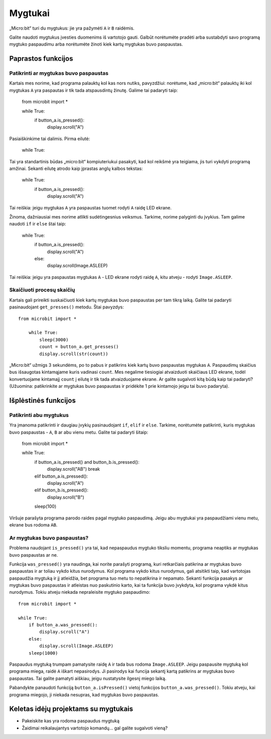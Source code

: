 ***********
Mygtukai 
***********

.. py:module:: microbit.button

„Micro:bit“ turi du mygtukus: jie yra pažymėti ``A`` ir ``B`` raidėmis.

.. image:: microbit_button.jpg
   :scale: 50 %

Galite naudoti mygtukus įvesties duomenims iš vartotojo gauti. Galbūt norėtumėte pradėti arba sustabdyti savo programą
mygtuko paspaudimu arba norėtumėte žinoti kiek kartų mygtukas buvo paspaustas.

Paprastos funkcijos
===================

Patikrinti ar mygtukas buvo paspaustas
--------------------------------------

Kartais mes norime, kad programa palauktų kol kas nors nutiks, pavyzdžiui: norėtume, kad „micro:bit“ palauktų iki kol
mygtukas ``A`` yra paspautas ir tik tada atspausdintų žinutę. Galime tai padaryti taip:

	from microbit import *

        while True:
            if button_a.is_pressed():
                display.scroll("A")

Pasiaiškinkime tai dalimis. Pirma eilutė:

	while True:

Tai yra standartinis būdas „micro:bit“ kompiuteriukui pasakyti, kad kol reikšmė yra teigiama, jis turi vykdyti programą amžinai. Sekanti eilutę atrodo kaip įprastas anglų kalbos tekstas:

        while True:
            if button_a.is_pressed():
                display.scroll("A")

Tai reiškia: jeigu mygtukas ``A`` yra paspaustas tuomet rodyti ``A`` raidę LED ekrane.

Žinoma, dažniausiai mes norime atlikti sudėtingesnius veiksmus. Tarkime, norime palyginti du įvykius. Tam galime
naudoti ``if`` ir ``else`` štai taip:

        while True:
            if button_a.is_pressed():
                display.scroll("A")
	    else:
		display.scroll(Image.ASLEEP)

Tai reiškia: jeigu yra paspaustas mygtukas ``A`` - LED ekrane rodyti raidę ``A``, kitu atveju - rodyti ``Image.ASLEEP``.

Skaičiuoti procesų skaičių
------------------------------
Kartais gali prireikti suskaičiuoti kiek kartų mygtukas buvo paspaustas per tam tikrą laiką. Galite tai padaryti
pasinaudojant ``get_presses()`` metodu. Štai pavyzdys::

    from microbit import *

        while True:
	    sleep(3000)
            count = button_a.get_presses()
            display.scroll(str(count))

„Micro:bit“ užmigs 3 sekundėms, po to pabus ir patikrins kiek kartų buvo paspaustas mygtukas ``A``. Paspaudimų skaičius bus išsaugotas kintamąjame kuris vadinasi ``count``. Mes negalime tiesiogiai atvaizduoti skaičiaus LED ekrane, todėl konvertuojame kintamajį ``count`` į eilutę ir tik tada atvaizduojame ekrane. Ar galite sugalvoti kitą būdą kaip tai padaryti? (Užuomina: patikrinkite ar mygtukas buvo paspaustas ir pridėkite 1 prie kintamojo jeigu tai buvo padaryta).

Išplėstinės funkcijos
======================

Patikrinti abu mygtukus
-------------------------
Yra įmanoma patikrinti ir daugiau įvykių pasinaudojant ``if``, ``elif`` ir ``else``. Tarkime, norėtumėte patikrinti, kuris mygtukas buvo paspaustas - ``A``, ``B`` ar abu vienu metu. Galite tai padaryti šitaip:

	from microbit import *

	while True:
	    if button_a.is_pressed() and button_b.is_pressed():
	        display.scroll("AB")
	        break
	    elif button_a.is_pressed():
	        display.scroll("A")
	    elif button_b.is_pressed():
	        display.scroll("B")
	    sleep(100)

.. pastaba:: Raktažodis ``elif`` reiškia tą patį ką ir ``else if``. Jeigu norite, galite naudoti ir pilną variantą ``else if``.

Viršuje parašyta programa parodo raides pagal mygtuko paspaudimą. Jeigu abu mygtukai yra paspaudžiami vienu metu, ekrane bus rodoma ``AB``.

Ar mygtukas buvo paspaustas?
----------------------------
Problema naudojant ``is_pressed()`` yra tai, kad nepaspaudus mygtuko tiksliu momentu, programa neaptiks ar mygtukas buvo paspaustas ar ne.

Funkcija ``was_pressed()`` yra naudinga, kai norite parašyti programą, kuri
retkarčiais patikrina ar mygtukas buvo paspaustas ir ar toliau vykdo kitus nurodymus.
Kol programa vykdo kitus nurodymus, gali atsitikti taip, kad vartotojas paspaudžia
mygtuką ir jį atleidžia, bet programa tuo metu to nepatikrina ir nepamato.
Sekanti funkcija pasakys ar mygtukas buvo paspaustas ir atleistas nuo
paskutinio karto, kai ta funkcija buvo įvykdyta, kol programa vykdė kitus nurodymus.
Tokiu atveju niekada nepraleisite mygtuko paspaudimo::

	from microbit import *

	while True:
	    if button_a.was_pressed(): 
	        display.scroll("A")
	    else:
		display.scroll(Image.ASLEEP)
	    sleep(1000)

Paspaudus mygtuką trumpam pamatysite raidę ``A`` ir tada bus rodoma ``Image.ASLEEP``.
Jeigu paspausite mygtuką kol programa miega, raidė ``A`` iškart nepasirodys. Ji pasirodys kai funcija sekantį kartą patikrins ar mygtukas buvo paspaustas.
Tai galite pamatyti aiškiau, jeigu nustatysite ilgesnį miego laiką.

Pabandykte panaudoti funkciją ``button_a.isPressed()`` vietoj funkcijos ``button_a.was_pressed()``.
Tokiu atveju, kai programa miegojo, ji niekada nesupras, kad mygtukas buvo paspaustas.
 
Keletas idėjų projektams su mygtukais
======================================
* Pakeiskite kas yra rodoma paspaudus mygtuką
* Žaidimai reikalaujantys vartotojo komandų... gal galite sugalvoti vieną?
